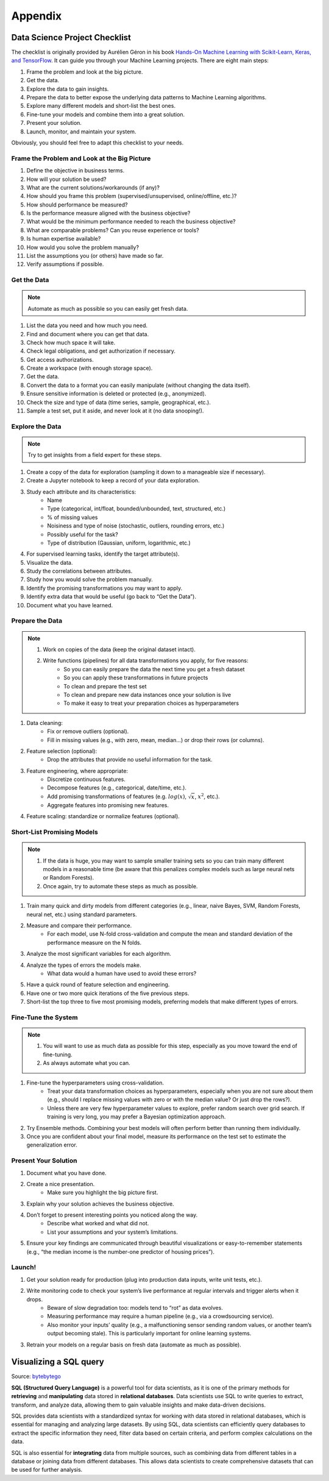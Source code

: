 Appendix
********

Data Science Project Checklist
==============================

The checklist is originally provided by Aurélien Géron in his book `Hands-On Machine Learning with Scikit-Learn, Keras, and TensorFlow <https://www.oreilly.com/library/view/hands-on-machine-learning/9781492032632/>`_. It can guide you through your Machine Learning projects. There are eight main steps: 

1. Frame the problem and look at the big picture. 
2. Get the data. 
3. Explore the data to gain insights. 
4. Prepare the data to better expose the underlying data patterns to Machine Learning algorithms. 
5. Explore many different models and short-list the best ones. 
6. Fine-tune your models and combine them into a great solution. 
7. Present your solution. 
8. Launch, monitor, and maintain your system. 

Obviously, you should feel free to adapt this checklist to your needs.

Frame the Problem and Look at the Big Picture 
---------------------------------------------

1. Define the objective in business terms. 
2. How will your solution be used? 
3. What are the current solutions/workarounds (if any)? 
4. How should you frame this problem (supervised/unsupervised, online/offline, etc.)? 
5. How should performance be measured? 
6. Is the performance measure aligned with the business objective?
7. What would be the minimum performance needed to reach the business objective? 
8. What are comparable problems? Can you reuse experience or tools? 
9. Is human expertise available? 
10. How would you solve the problem manually? 
11. List the assumptions you (or others) have made so far. 
12. Verify assumptions if possible.

Get the Data 
------------

.. note::

    Automate as much as possible so you can easily get fresh data. 

1. List the data you need and how much you need. 
2. Find and document where you can get that data. 
3. Check how much space it will take. 
4. Check legal obligations, and get authorization if necessary. 
5. Get access authorizations. 
6. Create a workspace (with enough storage space). 
7. Get the data. 
8. Convert the data to a format you can easily manipulate (without changing the data itself). 
9. Ensure sensitive information is deleted or protected (e.g., anonymized). 
10. Check the size and type of data (time series, sample, geographical, etc.). 
11. Sample a test set, put it aside, and never look at it (no data snooping!). 

Explore the Data 
----------------

.. note::

    Try to get insights from a field expert for these steps. 
    
1. Create a copy of the data for exploration (sampling it down to a manageable size if necessary). 
2. Create a Jupyter notebook to keep a record of your data exploration. 
3. Study each attribute and its characteristics: 
    - Name 
    - Type (categorical, int/float, bounded/unbounded, text, structured, etc.) 
    - % of missing values 
    - Noisiness and type of noise (stochastic, outliers, rounding errors, etc.) 
    - Possibly useful for the task? 
    - Type of distribution (Gaussian, uniform, logarithmic, etc.) 
4. For supervised learning tasks, identify the target attribute(s). 
5. Visualize the data. 
6. Study the correlations between attributes. 
7. Study how you would solve the problem manually. 
8. Identify the promising transformations you may want to apply. 
9. Identify extra data that would be useful (go back to “Get the Data”). 
10. Document what you have learned. 

Prepare the Data
----------------

.. note::

    1. Work on copies of the data (keep the original dataset intact). 
    2. Write functions (pipelines) for all data transformations you apply, for five reasons: 
        - So you can easily prepare the data the next time you get a fresh dataset 
        - So you can apply these transformations in future projects 
        - To clean and prepare the test set 
        - To clean and prepare new data instances once your solution is live 
        - To make it easy to treat your preparation choices as hyperparameters 
 
1. Data cleaning: 
    - Fix or remove outliers (optional). 
    - Fill in missing values (e.g., with zero, mean, median…) or drop their rows (or columns). 
2. Feature selection (optional): 
    - Drop the attributes that provide no useful information for the task. 
3. Feature engineering, where appropriate: 
    - Discretize continuous features. 
    - Decompose features (e.g., categorical, date/time, etc.). 
    - Add promising transformations of features (e.g. :math:`log(x)`, :math:`\sqrt{x}`, :math:`x^2`, etc.). 
    - Aggregate features into promising new features. 
4. Feature scaling: standardize or normalize features (optional).

Short-List Promising Models
---------------------------

.. note::

    1. If the data is huge, you may want to sample smaller training sets so you can train many different models in a reasonable time (be aware that this penalizes complex models such as large neural nets or Random Forests). 
    2. Once again, try to automate these steps as much as possible. 

1. Train many quick and dirty models from different categories (e.g., linear, naive Bayes, SVM, Random Forests, neural net, etc.) using standard parameters. 
2. Measure and compare their performance. 
    - For each model, use N-fold cross-validation and compute the mean and standard deviation of the performance measure on the N folds. 
3. Analyze the most significant variables for each algorithm. 
4. Analyze the types of errors the models make. 
    - What data would a human have used to avoid these errors? 
5. Have a quick round of feature selection and engineering. 
6. Have one or two more quick iterations of the five previous steps. 
7. Short-list the top three to five most promising models, preferring models that make different types of errors. 

Fine-Tune the System
--------------------

.. note::
 
    1. You will want to use as much data as possible for this step, especially as you move toward the end of fine-tuning. 
    2. As always automate what you can.

1. Fine-tune the hyperparameters using cross-validation. 
    - Treat your data transformation choices as hyperparameters, especially when you are not sure about them (e.g., should I replace missing values with zero or with the median value? Or just drop the rows?). 
    - Unless there are very few hyperparameter values to explore, prefer random search over grid search. If training is very long, you may prefer a Bayesian optimization approach.
2. Try Ensemble methods. Combining your best models will often perform better than running them individually. 
3. Once you are confident about your final model, measure its performance on the test set to estimate the generalization error.

Present Your Solution 
---------------------

1. Document what you have done. 
2. Create a nice presentation. 
    - Make sure you highlight the big picture first. 
3. Explain why your solution achieves the business objective. 
4. Don’t forget to present interesting points you noticed along the way.
    - Describe what worked and what did not. 
    - List your assumptions and your system’s limitations. 
5. Ensure your key findings are communicated through beautiful visualizations or easy-to-remember statements (e.g., “the median income is the number-one predictor of housing prices”).

Launch!
-------

1. Get your solution ready for production (plug into production data inputs, write unit tests, etc.). 
2. Write monitoring code to check your system’s live performance at regular intervals and trigger alerts when it drops. 
    - Beware of slow degradation too: models tend to “rot” as data evolves. 
    - Measuring performance may require a human pipeline (e.g., via a crowdsourcing service). 
    - Also monitor your inputs’ quality (e.g., a malfunctioning sensor sending random values, or another team’s output becoming stale). This is particularly important for online learning systems. 
3. Retrain your models on a regular basis on fresh data (automate as much as possible).

Visualizing a SQL query
=======================

Source: `bytebytego <https://blog.bytebytego.com/p/ep50-visualizing-a-sql-query>`_

.. image:: images/sql.png
  :align: center

**SQL (Structured Query Language)** is a powerful tool for data scientists, as it is one of the primary methods for **retrieving** and **manipulating** data stored in **relational databases**. Data scientists use SQL to write queries to extract, transform, and analyze data, allowing them to gain valuable insights and make data-driven decisions.

SQL provides data scientists with a standardized syntax for working with data stored in relational databases, which is essential for managing and analyzing large datasets. By using SQL, data scientists can efficiently query databases to extract the specific information they need, filter data based on certain criteria, and perform complex calculations on the data.

SQL is also essential for **integrating** data from multiple sources, such as combining data from different tables in a database or joining data from different databases. This allows data scientists to create comprehensive datasets that can be used for further analysis.
